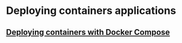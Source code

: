 * Deploying containers applications

** [[file:Deploying containers with Docker Compose.org][Deploying containers with Docker Compose]]
